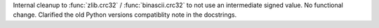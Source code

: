 Internal cleanup to :func:`zlib.crc32` / :func:`binascii.crc32` to not use
an intermediate signed value. No functional change. Clarified the old Python
versions compatiblity note in the docstrings.
